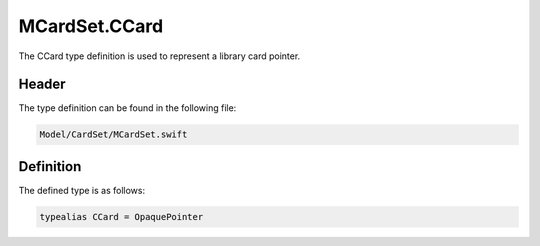 MCardSet.CCard
==============
The CCard type definition is used to represent a library card pointer.

Header
------
The type definition can be found in the following file:

.. code-block:: c

    Model/CardSet/MCardSet.swift


Definition
----------
The defined type is as follows:

.. code-block:: c

    typealias CCard = OpaquePointer